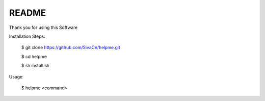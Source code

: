 
README
------

Thank you for using this Software

Installation Steps:

    $ git clone https://github.com/SivaCn/helpme.git

    $ cd helpme

    $ sh install.sh

Usage:

    $ helpme <command>
